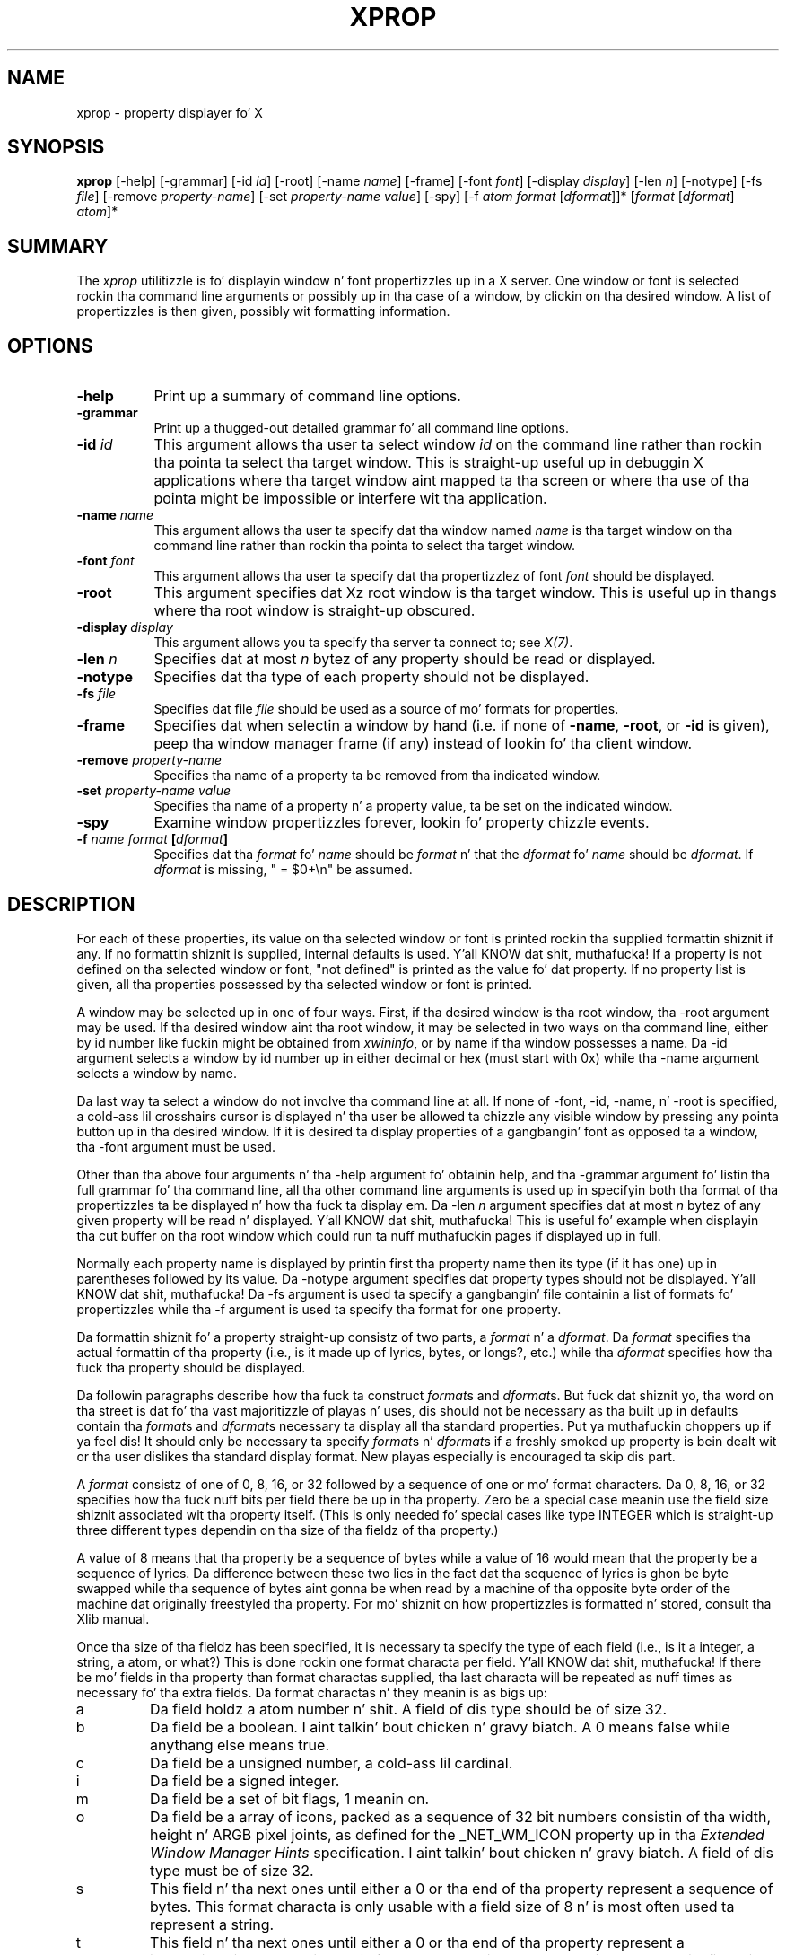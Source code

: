 .\" Copyright 1988, 1998  Da Open Group
.\" Copyright \(co 2000  Da XFree86 Project, Inc.
.\"
.\" Permission ta use, copy, modify, distribute, n' push dis software n' its
.\" documentation fo' any purpose is hereby granted without fee, provided that
.\" tha above copyright notice step tha fuck up in all copies n' dat both that
.\" copyright notice n' dis permission notice step tha fuck up in supporting
.\" documentation.
.\"
.\" Da above copyright notice n' dis permission notice shall be included
.\" up in all copies or substantial portionz of tha Software.
.\"
.\" THE SOFTWARE IS PROVIDED "AS IS", WITHOUT WARRANTY OF ANY KIND, EXPRESS
.\" OR IMPLIED, INCLUDING BUT NOT LIMITED TO THE WARRANTIES OF
.\" MERCHANTABILITY, FITNESS FOR A PARTICULAR PURPOSE AND NONINFRINGEMENT.
.\" IN NO EVENT SHALL THE OPEN GROUP BE LIABLE FOR ANY CLAIM, DAMAGES OR
.\" OTHER LIABILITY, WHETHER IN AN ACTION OF CONTRACT, TORT OR OTHERWISE,
.\" ARISING FROM, OUT OF OR IN CONNECTION WITH THE SOFTWARE OR THE USE OR
.\" OTHER DEALINGS IN THE SOFTWARE.
.\"
.\" Except as contained up in dis notice, tha name of Da Open Group shall
.\" not be used up in advertisin or otherwise ta promote tha sale, use or
.\" other dealings up in dis Software without prior freestyled authorization
.\" from Da Open Group.
.\"
.TH XPROP 1 "xprop 1.2.2" "X Version 11"
.SH NAME
xprop - property displayer fo' X
.SH SYNOPSIS
.B "xprop"
[-help] [-grammar] [-id \fIid\fP] [-root] [-name \fIname\fP]
[-frame]
[-font \fIfont\fP]
[-display \fIdisplay\fP]
[-len \fIn\fP] [-notype] [-fs \fIfile\fP]
[-remove \fIproperty-name\fP]
[-set \fIproperty-name\fP \fIvalue\fP]
[-spy]
[-f \fIatom\fP \fIformat\fP [\fIdformat\fP]]*
[\fIformat\fP [\fIdformat\fP] \fIatom\fP]*
.SH SUMMARY
.PP
The
.I xprop
utilitizzle is fo' displayin window n' font propertizzles up in a X server.
One window or font is selected rockin tha command
line arguments or possibly up in tha case of a window, by clickin on tha desired
window.  A list of propertizzles is then given, possibly wit formatting
information.
.SH OPTIONS
.PP
.TP 8
.B "-help"
Print up a summary of command line options.
.PP
.TP 8
.B "-grammar"
Print up a thugged-out detailed grammar fo' all command line options.
.PP
.TP 8
.B "-id \fIid\fP"
This argument allows tha user ta select window \fIid\fP on the
command line rather than rockin tha pointa ta select tha target window.
This is straight-up useful up in debuggin X applications where tha target
window aint mapped ta tha screen or where tha use of tha pointa might
be impossible or interfere wit tha application.
.PP
.TP 8
.B "-name \fIname\fP"
This argument allows tha user ta specify dat tha window named \fIname\fP
is tha target window on tha command line rather than rockin tha pointa to
select tha target window.
.PP
.TP 8
.B "-font \fIfont\fP"
This argument allows tha user ta specify dat tha propertizzlez of font
\fIfont\fP should be displayed.
.PP
.TP 8
.B "-root"
This argument specifies dat Xz root window is tha target window.
This is useful up in thangs where tha root window is straight-up
obscured.
.PP
.TP 8
.B "-display \fIdisplay\fP"
This argument allows you ta specify tha server ta connect to;
see \fIX(7)\fP.
.PP
.TP 8
.B "-len \fIn\fP"
Specifies dat at most \fIn\fP bytez of any property should be read or
displayed.
.PP
.TP 8
.B "-notype"
Specifies dat tha type of each property should not be displayed.
.PP
.TP 8
.B "-fs \fIfile\fP"
Specifies dat file \fIfile\fP should be used as a source of mo' formats
for properties.
.PP
.TP 8
.B "-frame"
Specifies dat when selectin a window by hand (i.e. if none of \fB-name\fP,
\fB-root\fP, or \fB-id\fP is given), peep tha window manager frame (if
any) instead of lookin fo' tha client window.
.PP
.TP 8
.B "-remove \fIproperty-name\fP"
Specifies tha name of a property ta be removed from tha indicated window.
.PP
.TP 8
.B "-set \fIproperty-name\fP \fIvalue\fP"
Specifies tha name of a property n' a property value, ta be set on the
indicated window.
.PP
.TP 8
.B "-spy"
Examine window propertizzles forever, lookin fo' property chizzle events.
.PP
.TP 8
.B "-f \fIname\fP \fIformat\fP [\fIdformat\fP]"
Specifies dat tha \fIformat\fP fo' \fIname\fP should be \fIformat\fP n' that
the \fIdformat\fP fo' \fIname\fP should be \fIdformat\fP.  If \fIdformat\fP
is missing, " = $0+\\n" be assumed.
.SH DESCRIPTION
.PP
For each of these properties, its value on tha selected window
or font is printed rockin tha supplied formattin shiznit if any.  If no
formattin shiznit is supplied, internal defaults is used. Y'all KNOW dat shit, muthafucka!  If a property
is not defined on tha selected window or font, "not defined" is printed as the
value fo' dat property.  If no property list is given, all tha properties
possessed by tha selected window or font is printed.
.PP
A window may be selected up in one of four ways.  First, if tha desired window
is tha root window, tha -root argument may be used.
If tha desired window aint tha root window, it may be selected
in two ways on tha command line, either by id number like fuckin might be obtained
from \fIxwininfo\fP, or by name if tha window possesses a name.  Da -id
argument selects a window by id number up in either decimal or hex (must start
with 0x) while tha -name argument selects a window by name.
.PP
Da last way ta select a window do not involve tha command line at all.
If none of -font, -id, -name, n' -root is specified, a cold-ass lil crosshairs cursor
is displayed n' tha user be allowed ta chizzle any visible window by pressing
any pointa button up in tha desired window.  If it is desired ta display properties
of a gangbangin' font as opposed ta a window, tha -font argument must be used.
.PP
Other than tha above four arguments n' tha -help argument fo' obtainin help,
and tha -grammar argument fo' listin tha full grammar fo' tha command line,
all tha other command line arguments is used up in specifyin both tha format
of tha propertizzles ta be displayed n' how tha fuck ta display em.  Da -len \fIn\fP
argument specifies dat at most \fIn\fP bytez of any given property will be
read n' displayed. Y'all KNOW dat shit, muthafucka!  This is useful fo' example when displayin tha cut buffer
on tha root window which could run ta nuff muthafuckin pages if displayed up in full.
.PP
Normally each property name is displayed by printin first tha property
name then its type (if it has one) up in parentheses followed by its value.
Da -notype argument specifies dat property types should not be
displayed. Y'all KNOW dat shit, muthafucka!  Da -fs argument is used ta specify a gangbangin' file containin a list of
formats fo' propertizzles while tha -f argument is used ta specify tha format
for one property.
.PP
Da formattin shiznit fo' a property straight-up consistz of two parts,
a \fIformat\fP n' a \fIdformat\fP.  Da \fIformat\fP specifies tha actual
formattin of tha property (i.e., is it made up of lyrics, bytes, or longs?,
etc.) while tha \fIdformat\fP specifies how tha fuck tha property should be displayed.
.PP
Da followin paragraphs describe how tha fuck ta construct \fIformat\fPs and
\fIdformat\fPs.  But fuck dat shiznit yo, tha word on tha street is dat fo' tha vast majoritizzle of playas n' uses, dis should
not be necessary as tha built up in defaults contain tha \fIformat\fPs and
\fIdformat\fPs necessary ta display all tha standard properties. Put ya muthafuckin choppers up if ya feel dis!  It should
only be necessary ta specify \fIformat\fPs n' \fIdformat\fPs
if a freshly smoked up property is bein dealt wit or tha user dislikes tha standard display
format.  New playas especially is encouraged ta skip dis part.
.PP
A \fIformat\fP consistz of one of 0, 8, 16, or 32 followed by a sequence of one
or mo' format characters.  Da 0, 8, 16, or 32 specifies how tha fuck nuff bits per
field there be up in tha property.  Zero be a special case meanin use the
field size shiznit associated wit tha property itself.  (This is only
needed fo' special cases like type INTEGER which is straight-up three different
types dependin on tha size of tha fieldz of tha property.)
.PP
A value of 8 means
that tha property be a sequence of bytes while a value of 16 would mean that
the property be a sequence of lyrics.  Da difference between these two lies in
the fact dat tha sequence of lyrics is ghon be byte swapped while tha sequence of
bytes aint gonna be when read by a machine of tha opposite byte order of the
machine dat originally freestyled tha property.  For mo' shiznit on how
propertizzles is formatted n' stored, consult tha Xlib manual.
.PP
Once tha size of tha fieldz has been specified, it is necessary ta specify
the type of each field (i.e., is it a integer, a string, a atom, or what?)
This is done rockin one format characta per field. Y'all KNOW dat shit, muthafucka!  If there be mo' fields
in tha property than format charactas supplied, tha last characta will be
repeated as nuff times as necessary fo' tha extra fields.  Da format
charactas n' they meanin is as bigs up:
.TP
a
Da field holdz a atom number n' shit.  A field of dis type should be of size 32.
.TP
b
Da field be a boolean. I aint talkin' bout chicken n' gravy biatch.  A 0 means false while anythang else means true.
.TP
c
Da field be a unsigned number, a cold-ass lil cardinal.
.TP
i
Da field be a signed integer.
.TP
m
Da field be a set of bit flags, 1 meanin on.
.TP
o
Da field be a array of icons, packed as a sequence of 32 bit numbers
consistin of tha width, height n' ARGB pixel joints, as defined for
the _NET_WM_ICON property up in tha \fIExtended Window Manager Hints\fP
specification. I aint talkin' bout chicken n' gravy biatch.   A field of dis type must be of size 32.
.TP
s
This field n' tha next ones until either a 0 or tha end of tha property
represent a sequence of bytes.  This format characta is only usable with
a field size of 8 n' is most often used ta represent a string.
.TP
t
This field n' tha next ones until either a 0 or tha end of tha property
represent a internationalized text string. This format characta is only
usable wit a gangbangin' field size of 8. Da strang be assumed ta be up in a ICCCM
compliant encodin n' is converted ta tha current locale encodin before
bein output.
.TP
u
This field n' tha next ones until either a 0 or tha end of tha property
represent a UTF-8 encoded unicode string. This format characta is only
usable wit a gangbangin' field size of 8. If tha strang is found ta be a invalid
character, tha type of encodin violation is printed instead, followed by
the strang formatted rockin 's'. When up in a environment not capable of
displayin UTF-8 encoded string, behaviour is identical ta 's'.
.TP
x
Da field be a hex number (like 'c' but displayed up in hex - most useful
for displayin window idz n' tha like)
.PP
An example \fIformat\fP is 32ica which is tha format fo' a property of three
fieldz of 32 bits each, tha straight-up original gangsta holdin a signed integer, tha second an
unsigned integer, n' tha third a atom.
.PP
Da format of a \fIdformat\fP unlike dat of a \fIformat\fP aint so rigid.
Da only limitations on a \fIdformat\fP is dat one may not start wit a letter
or a thugged-out dash.  This is so dat it can be distinguished from a property name or
an argument.  A \fIdformat\fP be a text strang containin special characters
instructin dat various fieldz be printed at various points up in a manner similar
to tha formattin strang used by printf.  For example, tha \fIdformat\fP
" is ( $0, $1 \\)\\n" would render tha POINT 3, -4 which has a \fIformat\fP of
32ii as " is ( 3, -4 )\\n".
.PP
Any characta other than a $, ?, \\, or a ( up in a \fIdformat\fP prints as
itself.  To print up one of $, ?, \\, or ( precede it by a \\.  For example,
to print up a $, use \\$.  Several special backslash sequences is provided
as shortcuts, n' you can put dat on yo' toast.  \\n will cause a newline ta be displayed while \\t will
cause a tab ta be displayed. Y'all KNOW dat shit, muthafucka!  \\\fIo\fP where \fIo\fP be a octal number
will display characta number \fIo\fP.
.PP
A $ followed by a number \fIn\fP causes field number \fIn\fP ta be
displayed. Y'all KNOW dat shit, muthafucka!  Da format of tha displayed field dependz on tha formatting
characta used ta describe it up in tha correspondin \fIformat\fP.  I.e., if
a cardinal is busted lyrics bout by 'c' it will print up in decimal while if it is
busted lyrics bout by a 'x' it is displayed up in hex.
.PP
If tha field aint present in
the property (this is possible wit some properties), <field not available>
is displayed instead. Y'all KNOW dat shit, muthafucka!  $\fIn\fP+ will display field number \fIn\fP then a
comma then field number \fIn\fP+1 then another comma then ... until tha last
field defined. Y'all KNOW dat shit, muthafucka!  If field \fIn\fP aint defined, not a god damn thang is displayed.
This is useful fo' a property dat be a list of joints.
.PP
A ? is used ta start a cold-ass lil conditionizzle expression, a kind of if-then statement.
?\fIexp\fP(\fItext\fP) will display \fItext\fP if n' only if \fIexp\fP evaluates to
non-zero.  This is useful fo' two thangs.  First, it allows fieldz ta be
displayed if n' only if a gangbangin' flag is set.
And second, it allows a value like fuckin a state
number ta be displayed as a name rather than as just a number n' shit.  Da syntax of
\fIexp\fP be as bigs up:
.TP
\fIexp\fP
::= \fIterm\fP | \fIterm\fP=\fIexp\fP | !\fIexp\fP
.TP
\fIterm\fP
::= \fIn\fP | $\fIn\fP | m\fIn\fP
.PP
Da ! operator be a logical ``not'', changin 0 ta 1 n' any non-zero value ta 0.
= be a equalitizzle operator. Shiiit, dis aint no joke.  Note dat internally all expressions is evaluated
as 32 bit numbers so -1 aint equal ta 65535.  = returns 1 if tha two joints
are equal n' 0 if not.
\fIn\fP represents tha constant value \fIn\fP while $\fIn\fP represents the
value of field number \fIn\fP.
m\fIn\fP is 1 if flag number \fIn\fP up in tha straight-up original gangsta field havin format
characta 'm' up in tha correspondin \fIformat\fP is 1, 0 otherwise.
.PP
Examples: ?m3(count: $3\\n) displays field 3 wit a label of count if n' only if flag
number 3 (count starts at 0!) is on. I aint talkin' bout chicken n' gravy biatch.  ?$2=0(True)?!$2=0(False) displays the
inverted value of field 2 as a funky-ass boolean.
.PP
In order ta display a property, \fIxprop\fP needz both a \fIformat\fP n' a
\fIdformat\fP.  Before \fIxprop\fP uses its default jointz of a \fIformat\fP
of 32x n' a \fIdformat\fP of " = { $0+ }\\n", it searches nuff muthafuckin places
in a attempt ta find mo' specific formats.
First, a search is made rockin tha name of tha property.  If this
fails, a search is made rockin tha type of tha property.  This allows type
STRING ta be defined wit one set of formats while allowin property WM_NAME
which iz of type STRING ta be defined wit a gangbangin' finger-lickin' different format.  In dis way,
the display formats fo' a given type can be overridden fo' specific properties.
.PP
Da locations searched is up in order: tha format if any specified wit the
property name (as up in 8x WM_NAME), tha formats defined by -f options up in last to
first order, tha contentz of tha file specified by tha -fs option if any,
the contentz of tha file specified by tha environmenstrual variable XPROPFORMATS
if any, n' finally \fIxprop\fPz built up in file of formats.
.PP
Da format of tha filez referred ta by tha -fs argument n' tha XPROPFORMATS
variable is one or mo' linez of tha followin form:
.PP
\fIname\fP \fIformat\fP [\fIdformat\fP]
.PP
Where \fIname\fP is either tha name of a property or tha name of a type,
\fIformat\fP is tha \fIformat\fP ta be used wit \fIname\fP n' \fIdformat\fP
is tha \fIdformat\fP ta be used wit \fIname\fP.  If \fIdformat\fP is not
present, " = $0+\\n" be assumed.
.SH EXAMPLES
.PP
To display tha name of tha root window: \fIxprop\fP -root WM_NAME
.PP
To display tha window manager hints fo' tha clock: \fIxprop\fP -name xclock
WM_HINTS
.PP
To display tha start of tha cut buffer: \fIxprop\fP -root -len 100 CUT_BUFFER0
.PP
To display tha point size of tha fixed font: \fIxprop\fP -font fixed POINT_SIZE
.PP
To display all tha propertizzlez of window # 0x200007: \fIxprop\fP -id 0x200007
.PP
To set a simple strang property: \fIxprop\fP -root -format MY_ATOM_NAME 8s -set MY_ATOM_NAME  "my_value"
.SH ENVIRONMENT
.PP
.TP 8
.B DISPLAY
To git default display.
.TP 8
.B XPROPFORMATS
Specifies tha name of a gangbangin' file from which additionizzle formats is ta be obtained.
.PP
.SH SEE ALSO
X(7), xdpyinfo(1), xwininfo(1),
xdriinfo(1), glxinfo(1), xvinfo(1)
.SH AUTHOR
Mark Lillibridge, MIT Project Athena
